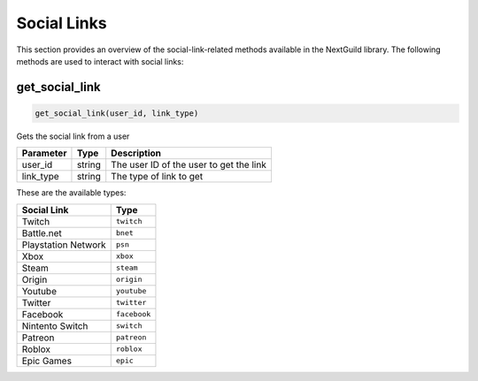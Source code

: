 Social Links
============

This section provides an overview of the social-link-related methods available in the NextGuild library. The following methods are used to interact with social links:

get_social_link
-----------------

.. code-block:: python

    get_social_link(user_id, link_type)

Gets the social link from a user

+-------------------+---------+--------------------------------------------+
| Parameter         | Type    | Description                                |
+===================+=========+============================================+
| user_id           | string  | The user ID of the user to get the link    |
+-------------------+---------+--------------------------------------------+
| link_type         | string  | The type of link to get                    |
+-------------------+---------+--------------------------------------------+

These are the available types:

+---------------------+------------------------+
| Social Link         | Type                   |
+=====================+========================+
| Twitch              | ``twitch``             |
+---------------------+------------------------+
| Battle.net          | ``bnet``               |
+---------------------+------------------------+
| Playstation Network | ``psn``                |
+---------------------+------------------------+
| Xbox                | ``xbox``               |
+---------------------+------------------------+
| Steam               | ``steam``              |
+---------------------+------------------------+
| Origin              | ``origin``             |
+---------------------+------------------------+
| Youtube             | ``youtube``            |
+---------------------+------------------------+
| Twitter             | ``twitter``            |
+---------------------+------------------------+
| Facebook            | ``facebook``           |
+---------------------+------------------------+
| Nintento Switch     | ``switch``             |
+---------------------+------------------------+
| Patreon             | ``patreon``            |
+---------------------+------------------------+
| Roblox              | ``roblox``             |
+---------------------+------------------------+
| Epic Games          | ``epic``               |
+---------------------+------------------------+